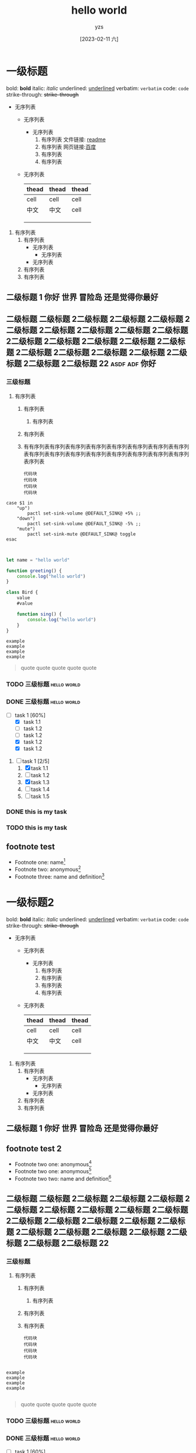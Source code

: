 :PROPERTIES:
:ID:       278e7d6c-fc2c-437d-a231-2b7db219a369
:END:

#+title: hello world
#+author: yzs
#+date: [2023-02-11 六]


* 一级标题

bold: *bold*
italic: /italic/
underlined: _underlined_
verbatim: =verbatim=
code: ~code~
strike-through: +strike-through+


- 无序列表
  - 无序列表
    - 无序列表
      1. 有序列表
        文件链接: [[file:readme.md][readme]]
      2. 有序列表
        网页链接:[[http://www.baidu.com][百度]]
      3. 有序列表
      4. 有序列表
  - 无序列表

    | thead | thead | thead |
    |-------+-------+-------|
    | cell  | cell  | cell  |
    | 中文  | 中文  | cell  |
    |       |       |       |
    |       |       |       |
    |       |       |       |


1. 有序列表
   1) 有序列表
      - 无序列表
        - 无序列表
      - 无序列表
   2) 有序列表
   3) 有序列表

** 二级标题 1                              :你好:世界:冒险岛:还是觉得你最好:
** 二级标题 二级标题 2二级标题 2二级标题 2二级标题 2二级标题 2二级标题 2二级标题 2二级标题 2二级标题 2二级标题 2二级标题 2二级标题 2二级标题 2二级标题 2二级标题 2二级标题 2二级标题 2二级标题 2二级标题 2二级标题 2二级标题 22 :asdf:adf:你好:

*** 三级标题
1. 有序列表
   1) 有序列表
      1) 有序列表
   2) 有序列表
   3) 有有序列表有序列表有序列表有序列表有序列表有序列表有序列表有序列表有序列表有序列表有序列表有序列表有序列表有序列表有序列表有序列表序列表
    #+begin_src  shell
    代码块
    代码块
    代码块
    代码块
    #+end_src


#+begin_src  shell
  case $1 in
      "up")
          pactl set-sink-volume @DEFAULT_SINK@ +5% ;;
      "down")
          pactl set-sink-volume @DEFAULT_SINK@ -5% ;;
      "mute")
          pactl set-sink-mute @DEFAULT_SINK@ toggle
  esac

#+end_src

#+begin_src  js

  let name = "hello world"

  function greeting() {
      console.log("hello world")
  }

  class Bird {
      value
      #value

      function sing() {
          console.log("hello world")
      }
  }

#+end_src


#+begin_example
  example
  example
  example
  example
#+end_example

#+begin_quote
  quote
  quote
  quote
  quote
  quote
#+end_quote


*** TODO 三级标题                                             :hello:world:
*** DONE 三级标题                                             :hello:world:

- [-] task 1 [60%]
  - [X] task 1.1
  - [ ] task 1.2
  - [ ] task 1.2
  - [X] task 1.2
  - [X] task 1.2


1. [-] task 1 [2/5]
   1. [X] task 1.1
   2. [ ] task 1.2
   3. [X] task 1.3
   4. [ ] task 1.4
   5. [ ] task 1.5

*** DONE this is my task
CLOSED: [2023-02-12 日 14:21] DEADLINE: <2023-02-12 日> SCHEDULED: <2023-02-12 日>

*** TODO this is my task
SCHEDULED: <2023-02-17 五 +1d>
:PROPERTIES:
:LAST_REPEAT: [2023-02-12 日 14:21]
:END:
:LOGBOOK:
- State "DONE"       from "TODO"       [2023-02-12 日 14:21]
- State "DONE"       from "TODO"       [2023-02-12 日 14:21]
- State "DONE"       from "TODO"       [2023-02-12 日 14:21]
- State "DONE"       from "TODO"       [2023-02-12 日 14:21]
- State "DONE"       from "TODO"       [2023-02-12 日 14:21]
:END:



** footnote test

- Footnote one: name[fn:1]
- Footnote two: anonymous[fn::This is the inline definition of this footnote]
- Footnote three: name and definition[fn:def:a definition]



[fn:1]this is first notefoote definition.this is first notefoote definition.this is first notefoote definition

* 一级标题2
bold: *bold*
italic: /italic/
underlined: _underlined_
verbatim: =verbatim=
code: ~code~
strike-through: +strike-through+


- 无序列表
  - 无序列表
    - 无序列表
      1. 有序列表
      2. 有序列表
      3. 有序列表
      4. 有序列表
  - 无序列表

    | thead | thead | thead |
    |-------+-------+-------|
    | cell  | cell  | cell  |
    | 中文  | 中文  | cell  |
    |       |       |       |
    |       |       |       |
    |       |       |       |


1. 有序列表
   1) 有序列表
      - 无序列表
        - 无序列表
      - 无序列表
   2) 有序列表
   3) 有序列表

** 二级标题 1                              :你好:世界:冒险岛:还是觉得你最好:

** footnote test 2

- Footnote two one: anonymous[fn:def]
- Footnote two one: anonymous[fn::2.1 This is the inline definition of this footnote]
- Footnote two two: name and definition[fn:2:2.2 a definition]

** 二级标题 二级标题 2二级标题 2二级标题 2二级标题 2二级标题 2二级标题 2二级标题 2二级标题 2二级标题 2二级标题 2二级标题 2二级标题 2二级标题 2二级标题 2二级标题 2二级标题 2二级标题 2二级标题 2二级标题 2二级标题 2二级标题 22

*** 三级标题
1. 有序列表
   1) 有序列表
      1) 有序列表
   2) 有序列表
   3) 有序列表
    #+begin_src  shell
    代码块
    代码块
    代码块
    代码块
    #+end_src

#+begin_example

  example
  example
  example
  example

#+end_example

#+begin_quote
  quote
  quote
  quote
  quote
  quote
#+end_quote


*** TODO 三级标题                                             :hello:world:
*** DONE 三级标题                                             :hello:world:

- [-] task 1 [60%]
  - [X] task 1.1
  - [ ] task 1.2
  - [ ] task 1.2
  - [X] task 1.2
  - [X] task 1.2


1. [-] task 1 [2/5]
   1. [X] task 1.1
   2. [ ] task 1.2
   3. [X] task 1.3
   4. [ ] task 1.4
   5. [ ] task 1.5

*** DONE this is my task
CLOSED: [2023-02-12 日 14:21] DEADLINE: <2023-02-12 日> SCHEDULED: <2023-02-12 日>

*** TODO this is my task
SCHEDULED: <2023-02-17 五 +1d>
:PROPERTIES:
:LAST_REPEAT: [2023-02-12 日 14:21]
:END:
:LOGBOOK:
- State "DONE"       from "TODO"       [2023-02-12 日 14:21]
- State "DONE"       from "TODO"       [2023-02-12 日 14:21]
- State "DONE"       from "TODO"       [2023-02-12 日 14:21]
- State "DONE"       from "TODO"       [2023-02-12 日 14:21]
- State "DONE"       from "TODO"       [2023-02-12 日 14:21]
:END:


[fn:1]this is first footnote one

* 读书目录
** 2022年
*** 第一轮 [3/9]
**** DONE 《苏菲的世界》 - 乔斯坦·贾德                         :哲学:小说:
CLOSED: [2022-08-22 Mon 01:31]
**** TODO 《酒吧长谈》 - 马里奥·巴尔加斯·略萨
**** DONE 《濒死经验的启示》 - 木内鹤彦
CLOSED: [2022-10-18 周二 02:30]
**** TODO 《地球编年史》 - 撒迦利亚·西琴
**** DONE 《前世今生》 - 布莱恩·魏斯                              :心理学:
CLOSED: [2022-11-02 三 12:09]
**** TODO 《中国人的性格》 - 李明良
**** TODO 《跳出头脑，融入生活》- [美] 史蒂文·C.海斯 / [美] 斯宾斯·史密斯 :心理学:
**** DONE 《怪诞行为学》 - 丹‧艾瑞利                              :心理学:
CLOSED: [2023-01-31 Tue 04:37]
- State "DONE"       from "TODO"       [2023-01-31 Tue 04:37]
**** TODO 《第二种忠诚》 - 刘宾燕
** TODO 《模型思维》 - 斯科特•佩奇
** TODO 《思考，快与慢》- 丹尼尔·卡尼曼
** TODO 《万能金钥》- 查尔斯•哈尼尔                                 :心理学:
** TODO 《当下的力量》 - 埃克哈特•托利                              :心理学:
** TODO 《反脆弱》                                                  :心理学:
** TODO 《刻意练习》                                                :心理学:
** TODO 关于爱情 [0/6]                                           :爱情:小说:
- [ ] 《爱的艺术》
- [ ] 《亲密关系的秘密》
- [ ] 《如何正确吵架》
- [ ] 《被讨厌的勇气》
- [ ] 《男人来自火星女人来自金星》
- [ ] 《亲密关系》
** TODO 《哲学的慰藉》 - 阿兰·德波顿                                  :哲学:
** TODO 《包法利夫人》 - 居斯塔夫·福楼拜                              :小说:
** TODO 《红与黑》 - 司汤达
** TODO 《哲学能做什么》 - 加里·古廷
** TODO 《沉思录》
** TODO 《追忆似水年华》
** TODO 《人间喜剧》 - 巴尔扎克
** TODO 《瓦尔登湖》 - 卢梭
** TODO 《非暴力沟通》 - 马歇尔·卢森堡
** TODO 《堂吉诃德》
** TODO 《西西弗神话》
** TODO 《神曲》


* 已读
** DONE 《当尼采哭泣》 - 欧文·亚隆                                              :哲学:心理学:
CLOSED: [2022-08-07 Sun 02:48]
** DONE 《图解HTTP》- 上野宣、于均良
CLOSED: [2022-07-31 Sun 15:50] SCHEDULED: <2022-07-27 Wed> DEADLINE: <2022-07-30 Sat>
** DONE 《百年孤独》 - 加西亚•马尔克斯                                                :小说:
CLOSED: [2021-12-25 周六 14:44]
** DONE 《1984》 - 乔治·奥威尔                                                  :小说:
CLOSED: [2022-06-01 Wed 01:27]
** DONE 《刀锋》 - 威廉·萨默赛特·毛姆                                                :小说:
CLOSED: [2022-04-23 Sat 03:41]
** DONE 《月亮与六便士》 - 威廉·萨默赛特·毛姆                                            :小说:
CLOSED: [2022-01-13 Thu 00:24]
** DONE 《十分钟冥想》                                                         :心理学:
CLOSED: [2022-07-27 Wed 14:37]
